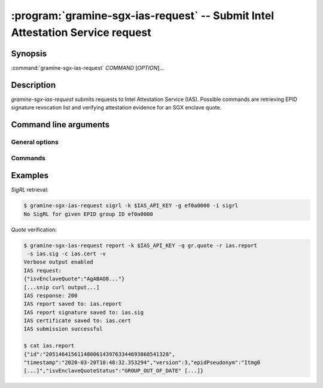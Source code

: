 .. program:: gramine-sgx-ias-request

==============================================================================
:program:`gramine-sgx-ias-request` -- Submit Intel Attestation Service request
==============================================================================

Synopsis
========

:command:`gramine-sgx-ias-request` *COMMAND* [*OPTION*]...

Description
===========

`gramine-sgx-ias-request` submits requests to Intel Attestation Service (IAS).
Possible commands are retrieving EPID signature revocation list and verifying
attestation evidence for an SGX enclave quote.

Command line arguments
======================

General options
---------------

.. option:: -h, --help

   Display usage.

.. option:: -v, --verbose

   Print more information.

.. option:: -m, --msb

   Print/parse hex strings in big-endian order.

.. option:: -k, --api-key

   IAS API key.

Commands
--------

.. option:: sigrl

   Retrieve signature revocation list for a given EPID group.

   Possible ``sigrl`` options:

   .. option:: -g, --gid

      EPID group id (hex string).

   .. option:: -i, --sigrl-path

      Path to save retrieved SigRL to.

   .. option:: -S, --sigrl-url

      URL for the IAS SigRL endpoint (optional).

.. option:: report

   Verify attestation evidence (quote).

   Possible ``report`` options:

   .. option:: -q, --quote-path

      Path to quote to submit.

   .. option:: -r, --report-path

      Path to save IAS report to.

   .. option:: -s, --sig-path

      Path to save IAS report's signature to.

   .. option:: -n, --nonce

      Nonce to use (optional).

   .. option:: -c, --cert-path

      Path to save IAS certificate to (optional).

   .. option:: -R, --report-url

      URL for the IAS attestation report endpoint (optional).

Examples
========

*SigRL* retrieval:

.. code-block:: sh

    $ gramine-sgx-ias-request sigrl -k $IAS_API_KEY -g ef0a0000 -i sigrl
    No SigRL for given EPID group ID ef0a0000

*Quote* verification:

.. code-block:: sh

    $ gramine-sgx-ias-request report -k $IAS_API_KEY -q gr.quote -r ias.report
     -s ias.sig -c ias.cert -v
    Verbose output enabled
    IAS request:
    {"isvEnclaveQuote":"AgABAO8..."}
    [...snip curl output...]
    IAS response: 200
    IAS report saved to: ias.report
    IAS report signature saved to: ias.sig
    IAS certificate saved to: ias.cert
    IAS submission successful

    $ cat ias.report
    {"id":"205146415611480061439763344693868541328",
    "timestamp":"2020-03-20T10:48:32.353294","version":3,"epidPseudonym":"Itmg0
    [...]","isvEnclaveQuoteStatus":"GROUP_OUT_OF_DATE" [...]}

